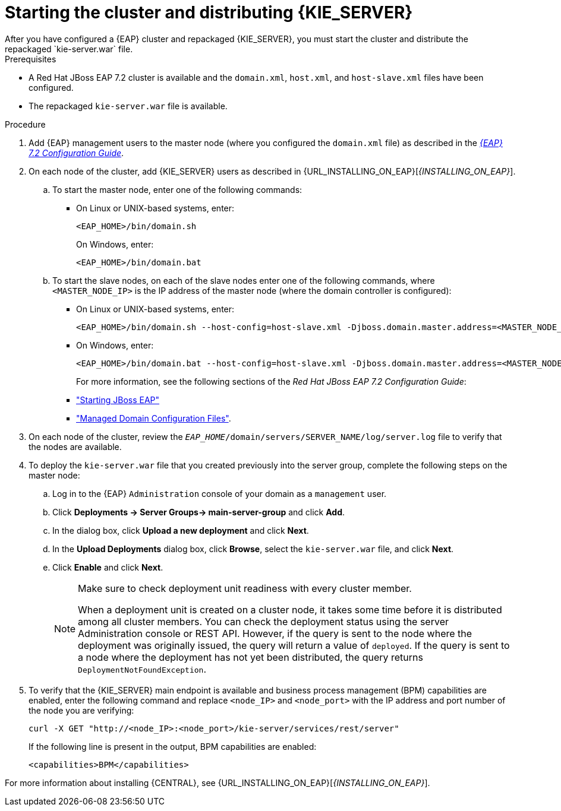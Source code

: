 [id='clustering-ps-install-proc']
= Starting the cluster and distributing {KIE_SERVER}
After you have configured a {EAP} cluster and repackaged {KIE_SERVER}, you must start the cluster and distribute the repackaged `kie-server.war` file.

.Prerequisites
* A Red Hat JBoss EAP 7.2 cluster is available and the `domain.xml`, `host.xml`, and `host-slave.xml` files have been configured.
* The repackaged `kie-server.war` file is available.

.Procedure
. Add {EAP} management users to the master node (where you configured the `domain.xml` file) as described in the https://access.redhat.com/documentation/en-us/red_hat_jboss_enterprise_application_platform/7.1/html-single/configuration_guide/[_{EAP} 7.2 Configuration Guide_].
. On each node of the cluster, add {KIE_SERVER} users as described in {URL_INSTALLING_ON_EAP}[_{INSTALLING_ON_EAP}_].
..  To start the master node, enter one of the following commands:
+
* On Linux or UNIX-based systems, enter:
+
[source]
----
<EAP_HOME>/bin/domain.sh
----
+
On Windows, enter:
+
[source]
----
<EAP_HOME>/bin/domain.bat
----

.. To start the slave nodes, on each of the slave nodes enter one of the following commands, where `<MASTER_NODE_IP>` is the IP address of the master node (where the domain controller is configured):
+
* On Linux or UNIX-based systems, enter:
+
[source]
----
<EAP_HOME>/bin/domain.sh --host-config=host-slave.xml -Djboss.domain.master.address=<MASTER_NODE_IP>
----
+
* On Windows, enter:
+
[source]
----
<EAP_HOME>/bin/domain.bat --host-config=host-slave.xml -Djboss.domain.master.address=<MASTER_NODE_IP>
----
+
For more information, see the following sections of the _Red Hat JBoss EAP 7.2 Configuration Guide_:
* https://access.redhat.com/documentation/en-us/red_hat_jboss_enterprise_application_platform/7.0/html/configuration_guide/starting_and_stopping_jboss_eap#starting_jboss_eap["Starting JBoss EAP"]
* https://access.redhat.com/documentation/en-us/red_hat_jboss_enterprise_application_platform/7.0/html/configuration_guide/jboss_eap_management#managed_domain_configuration_files["Managed Domain Configuration Files"]. 
. On each node of the cluster, review the `_EAP_HOME_/domain/servers/SERVER_NAME/log/server.log` file to verify that the nodes are available.

. To deploy the `kie-server.war` file that you created previously into the server group, complete the following steps on the master node:
.. Log in to the {EAP} `Administration` console of your domain as a `management` user.
.. Click *Deployments -> Server Groups-> main-server-group* and click *Add*.
.. In the dialog box, click *Upload a new deployment* and click *Next*.
.. In the *Upload Deployments* dialog box, click *Browse*, select the `kie-server.war` file, and click *Next*.
.. Click *Enable* and  click *Next*.
+
[NOTE]
====
Make sure to check deployment unit readiness with every cluster member.

When a deployment unit is created on a cluster node, it takes some time before it is distributed among all cluster members. You can check the deployment status using the server Administration console or REST API. However, if the query is sent to the node where the deployment was originally issued, the query will return a value of `deployed`. If the query is sent to a node where the deployment has not yet been distributed, the query returns `DeploymentNotFoundException`.
====
. To verify that the {KIE_SERVER} main endpoint is available and business process management (BPM) capabilities are enabled, enter the following command and replace `<node_IP>` and `<node_port>` with the IP address and port number of the node you are verifying:
+
[source]
----
curl -X GET "http://<node_IP>:<node_port>/kie-server/services/rest/server"
----
+
If the following line is present in the output, BPM capabilities are enabled:
+
[source]
----
<capabilities>BPM</capabilities>
----

For more information about installing {CENTRAL}, see  {URL_INSTALLING_ON_EAP}[_{INSTALLING_ON_EAP}_].


